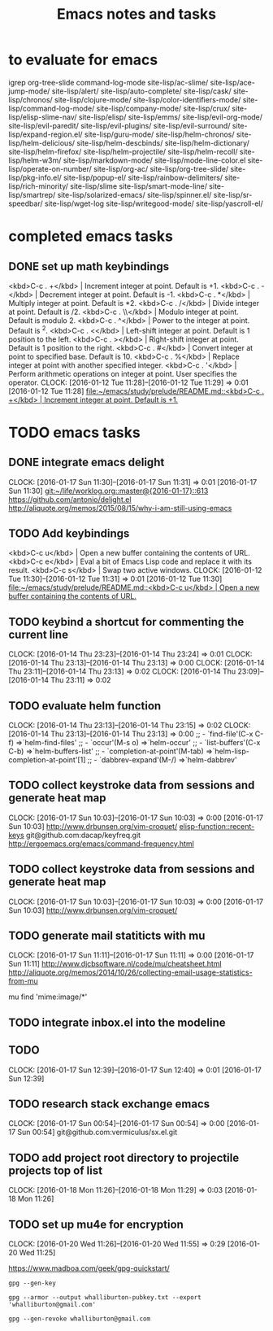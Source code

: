 * to evaluate for emacs
  igrep
  org-tree-slide
  command-log-mode
  site-lisp/ac-slime/
  site-lisp/ace-jump-mode/
  site-lisp/alert/
  site-lisp/auto-complete/
  site-lisp/cask/
  site-lisp/chronos/
  site-lisp/clojure-mode/
  site-lisp/color-identifiers-mode/
  site-lisp/command-log-mode/
  site-lisp/company-mode/
  site-lisp/crux/
  site-lisp/elisp-slime-nav/
  site-lisp/elisp/
  site-lisp/emms/
  site-lisp/evil-org-mode/
  site-lisp/evil-paredit/
  site-lisp/evil-plugins/
  site-lisp/evil-surround/
  site-lisp/expand-region.el/
  site-lisp/guru-mode/
  site-lisp/helm-chronos/
  site-lisp/helm-delicious/
  site-lisp/helm-descbinds/
  site-lisp/helm-dictionary/
  site-lisp/helm-firefox/
  site-lisp/helm-projectile/
  site-lisp/helm-recoll/
  site-lisp/helm-w3m/
  site-lisp/markdown-mode/
  site-lisp/mode-line-color.el
  site-lisp/operate-on-number/
  site-lisp/org-ac/
  site-lisp/org-tree-slide/
  site-lisp/pkg-info.el/
  site-lisp/popup-el/
  site-lisp/rainbow-delimiters/
  site-lisp/rich-minority/
  site-lisp/slime
  site-lisp/smart-mode-line/
  site-lisp/smartrep/
  site-lisp/solarized-emacs/
  site-lisp/spinner.el/
  site-lisp/sr-speedbar/
  site-lisp/wget-log
  site-lisp/writegood-mode/
  site-lisp/yascroll-el/
#+TITLE: Emacs notes and tasks
#+CATEGORY: notes,tasks

* completed emacs tasks
** DONE set up math keybindings
<kbd>C-c . +</kbd> | Increment integer at point. Default is +1.
<kbd>C-c . -</kbd> | Decrement integer at point. Default is -1.
<kbd>C-c . *</kbd> | Multiply integer at point. Default is *2.
<kbd>C-c . /</kbd> | Divide integer at point. Default is /2.
<kbd>C-c . \\</kbd> | Modulo integer at point. Default is modulo 2.
<kbd>C-c . ^</kbd> | Power to the integer at point. Default is ^2.
<kbd>C-c . <</kbd> | Left-shift integer at point. Default is 1 position to the left.
<kbd>C-c . ></kbd> | Right-shift integer at point. Default is 1 position to the right.
<kbd>C-c . #</kbd> | Convert integer at point to specified base. Default is 10.
<kbd>C-c . %</kbd> | Replace integer at point with another specified integer.
<kbd>C-c . '</kbd> | Perform arithmetic operations on integer at point. User specifies the operator.
CLOCK: [2016-01-12 Tue 11:28]--[2016-01-12 Tue 11:29] =>  0:01
[2016-01-12 Tue 11:28]
[[file:~/emacs/study/prelude/README.md::<kbd>C-c%20.%20%2B</kbd>%20|%20Increment%20integer%20at%20point.%20Default%20is%20%2B1.][file:~/emacs/study/prelude/README.md::<kbd>C-c . +</kbd> | Increment integer at point. Default is +1.]]
* TODO emacs tasks
** DONE integrate emacs delight
   CLOCK: [2016-01-17 Sun 11:30]--[2016-01-17 Sun 11:31] =>  0:01
   [2016-01-17 Sun 11:30]
   [[git:~/life/worklog.org::master@{2016-01-17}::613]]
   https://github.com/antonio/delight.el
   http://aliquote.org/memos/2015/08/15/why-i-am-still-using-emacs
** TODO Add keybindings
   <kbd>C-c u</kbd> | Open a new buffer containing the contents of URL.
   <kbd>C-c e</kbd> | Eval a bit of Emacs Lisp code and replace it with its result.
   <kbd>C-c s</kbd> | Swap two active windows.
   CLOCK: [2016-01-12 Tue 11:30]--[2016-01-12 Tue 11:31] =>  0:01
   [2016-01-12 Tue 11:30]
   [[file:~/emacs/study/prelude/README.md::<kbd>C-c%20u</kbd>%20|%20Open%20a%20new%20buffer%20containing%20the%20contents%20of%20URL.][file:~/emacs/study/prelude/README.md::<kbd>C-c u</kbd> | Open a new buffer containing the contents of URL.]]
** TODO keybind a shortcut for commenting the current line
   CLOCK: [2016-01-14 Thu 23:23]--[2016-01-14 Thu 23:24] =>  0:01
   CLOCK: [2016-01-14 Thu 23:13]--[2016-01-14 Thu 23:13] =>  0:00
   CLOCK: [2016-01-14 Thu 23:11]--[2016-01-14 Thu 23:13] =>  0:02
   CLOCK: [2016-01-14 Thu 23:09]--[2016-01-14 Thu 23:11] =>  0:02
** TODO evaluate helm function
   CLOCK: [2016-01-14 Thu 23:13]--[2016-01-14 Thu 23:15] =>  0:02
   CLOCK: [2016-01-14 Thu 23:13]--[2016-01-14 Thu 23:13] =>  0:00
   ;; - `find-file'(C-x C-f)           =>`helm-find-files'
   ;; - `occur'(M-s o)                 =>`helm-occur'
   ;; - `list-buffers'(C-x C-b)        =>`helm-buffers-list'
   ;; - `completion-at-point'(M-tab)   =>`helm-lisp-completion-at-point'[1]
   ;; - `dabbrev-expand'(M-/)          =>`helm-dabbrev'
** TODO collect keystroke data from sessions and generate heat map
   CLOCK: [2016-01-17 Sun 10:03]--[2016-01-17 Sun 10:03] =>  0:00
   [2016-01-17 Sun 10:03]
   http://www.drbunsen.org/vim-croquet/
   [[elisp-function::recent-keys]]
   git@github.com:dacap/keyfreq.git
   http://ergoemacs.org/emacs/command-frequency.html
** TODO collect keystroke data from sessions and generate heat map
   CLOCK: [2016-01-17 Sun 10:03]--[2016-01-17 Sun 10:03] =>  0:00
   [2016-01-17 Sun 10:03]
   http://www.drbunsen.org/vim-croquet/
** TODO generate mail statiticts with mu
  CLOCK: [2016-01-17 Sun 11:11]--[2016-01-17 Sun 11:11] =>  0:00
  [2016-01-17 Sun 11:11]
  http://www.djcbsoftware.nl/code/mu/cheatsheet.html
  http://aliquote.org/memos/2014/10/26/collecting-email-usage-statistics-from-mu
#+BEGIN_SRC sh
mu find 'mime:image/*'
** TODO integrate inbox.el into the modeline
** TODO
  CLOCK: [2016-01-17 Sun 12:39]--[2016-01-17 Sun 12:40] =>  0:01
[2016-01-17 Sun 12:39]

** TODO research stack exchange emacs
   CLOCK: [2016-01-17 Sun 00:54]--[2016-01-17 Sun 00:54] =>  0:00
   [2016-01-17 Sun 00:54]
   git@github.com:vermiculus/sx.el.git


** TODO add project root directory to projectile projects top of list
   CLOCK: [2016-01-18 Mon 11:26]--[2016-01-18 Mon 11:29] =>  0:03
   [2016-01-18 Mon 11:26]

** TODO set up mu4e for encryption
   CLOCK: [2016-01-20 Wed 11:26]--[2016-01-20 Wed 11:55] =>  0:29
   [2016-01-20 Wed 11:25]

   https://www.madboa.com/geek/gpg-quickstart/

   #+BEGIN_EXAMPLE
   gpg --gen-key
   #+END_EXAMPLE

   #+BEGIN_EXAMPLE
   gpg --armor --output whalliburton-pubkey.txt --export 'whalliburton@gmail.com'
   #+END_EXAMPLE

   #+BEGIN_EXAMPLE
   gpg --gen-revoke whalliburton@gmail.com
   #+END_EXAMPLE
